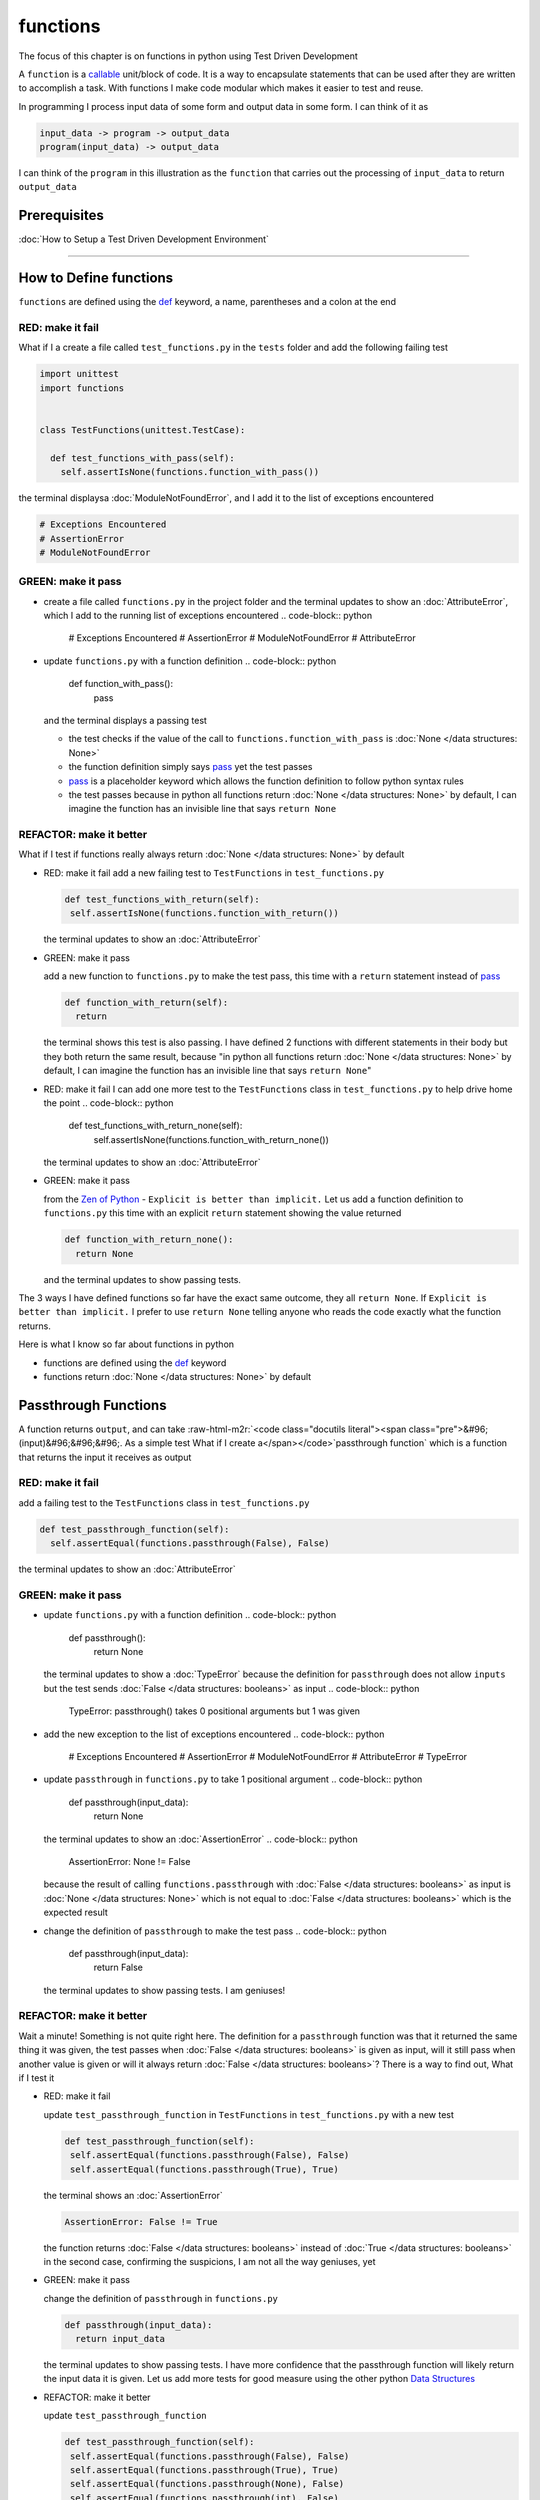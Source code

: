 functions
=========

The focus of this chapter is on functions in python using Test Driven Development

A ``function`` is a `callable <https://docs.python.org/3/glossary.html#term-callable>`_ unit/block of code. It is a way to encapsulate statements that can be used after they are written to accomplish a task. With functions I make code modular which makes it easier to test and reuse.

In programming I process input data of some form and output data in some form. I can think of it as

.. code-block:: python

    input_data -> program -> output_data
    program(input_data) -> output_data

I can think of the ``program`` in this illustration as the ``function`` that carries out the processing of ``input_data`` to return ``output_data``

Prerequisites
-------------


:doc:`How to Setup a Test Driven Development Environment`

----

How to Define functions
-----------------------

``functions`` are defined using the `def <https://docs.python.org/3/reference/lexical_analysis.html#keywords>`_ keyword, a name, parentheses and a colon at the end

RED: make it fail
^^^^^^^^^^^^^^^^^

What if I a create a file called ``test_functions.py`` in the ``tests`` folder and add the following failing test

.. code-block:: python

  import unittest
  import functions


  class TestFunctions(unittest.TestCase):

    def test_functions_with_pass(self):
      self.assertIsNone(functions.function_with_pass())

the terminal displaysa :doc:`ModuleNotFoundError`\ , and I add it to the list of exceptions encountered

.. code-block:: python

  # Exceptions Encountered
  # AssertionError
  # ModuleNotFoundError

GREEN: make it pass
^^^^^^^^^^^^^^^^^^^


* create a file called ``functions.py`` in the project folder and the terminal updates to show an :doc:`AttributeError`\ , which I add to the running list of exceptions encountered
  .. code-block:: python

    # Exceptions Encountered
    # AssertionError
    # ModuleNotFoundError
    # AttributeError

* update ``functions.py`` with a function definition
  .. code-block:: python

    def function_with_pass():
      pass
  and the terminal displays a passing test

  * the test checks if the value of the call to ``functions.function_with_pass`` is :doc:`None </data structures: None>`
  * the function definition simply says `pass <https://docs.python.org/3/reference/lexical_analysis.html#keywords>`_ yet the test passes
  * `pass <https://docs.python.org/3/reference/lexical_analysis.html#keywords>`_ is a placeholder keyword which allows the function definition to follow python syntax rules
  * the test passes because in python all functions return :doc:`None </data structures: None>` by default, I can imagine the function has an invisible line that says ``return None``

REFACTOR: make it better
^^^^^^^^^^^^^^^^^^^^^^^^

What if I test if functions really always return :doc:`None </data structures: None>` by default


*
  RED: make it fail
  add a new failing test to ``TestFunctions`` in ``test_functions.py``

  .. code-block:: python

      def test_functions_with_return(self):
       self.assertIsNone(functions.function_with_return())

  the terminal updates to show an :doc:`AttributeError`

*
  GREEN: make it pass

  add a new function to ``functions.py`` to make the test pass, this time with a ``return`` statement instead of `pass <https://docs.python.org/3/reference/lexical_analysis.html#keywords>`_

  .. code-block:: python

    def function_with_return(self):
      return

  the terminal shows this test is also passing. I have defined 2 functions with different statements in their body but they both return the same result, because "in python all functions return :doc:`None </data structures: None>` by default, I can imagine the function has an invisible line that says ``return None``"

* RED: make it fail
  I can add one more test to the ``TestFunctions`` class in ``test_functions.py`` to help drive home the point
  .. code-block:: python

      def test_functions_with_return_none(self):
       self.assertIsNone(functions.function_with_return_none())
  the terminal updates to show an :doc:`AttributeError`
*
  GREEN: make it pass

  from the `Zen of Python <https://peps.python.org/pep-0020/>`_ - ``Explicit is better than implicit.`` Let us add a function definition to ``functions.py`` this time with an explicit ``return`` statement showing the value returned

  .. code-block:: python

    def function_with_return_none():
      return None

  and the terminal updates to show passing tests.

The 3 ways I have defined functions so far have the exact same outcome, they all ``return None``. If ``Explicit is better than implicit.`` I prefer to use ``return None`` telling anyone who reads the code exactly what the function returns.

Here is what I know so far about functions in python


* functions are defined using the `def <https://docs.python.org/3/reference/lexical_analysis.html#keywords>`_ keyword
* functions return :doc:`None </data structures: None>` by default

Passthrough Functions
---------------------

A function returns ``output``, and can take :raw-html-m2r:`<code class="docutils literal"><span class="pre">&#96;(input)&#96;&#96;&#96;. As a simple test What if I create a</span></code>`\ passthrough function` which is a function that returns the input it receives as output

RED: make it fail
^^^^^^^^^^^^^^^^^

add a failing test to the ``TestFunctions`` class in ``test_functions.py``

.. code-block:: python

    def test_passthrough_function(self):
      self.assertEqual(functions.passthrough(False), False)

the terminal updates to show an :doc:`AttributeError`

GREEN: make it pass
^^^^^^^^^^^^^^^^^^^


* update ``functions.py`` with a function definition
  .. code-block:: python

    def passthrough():
      return None
  the terminal updates to show a :doc:`TypeError` because the definition for ``passthrough`` does not allow ``inputs`` but the test sends :doc:`False </data structures: booleans>` as input
  .. code-block:: python

    TypeError: passthrough() takes 0 positional arguments but 1 was given

* add the new exception to the list of exceptions encountered
  .. code-block:: python

    # Exceptions Encountered
    # AssertionError
    # ModuleNotFoundError
    # AttributeError
    # TypeError

* update ``passthrough`` in ``functions.py`` to take 1 positional argument
  .. code-block:: python

    def passthrough(input_data):
      return None
  the terminal updates to show an :doc:`AssertionError`
  .. code-block:: python

    AssertionError: None != False
  because the result of calling ``functions.passthrough`` with :doc:`False </data structures: booleans>` as input is :doc:`None </data structures: None>` which is not equal to :doc:`False </data structures: booleans>` which is the expected result
* change the definition of ``passthrough`` to make the test pass
  .. code-block:: python

    def passthrough(input_data):
      return False
  the terminal updates to show passing tests. I am geniuses!

REFACTOR: make it better
^^^^^^^^^^^^^^^^^^^^^^^^

Wait a minute! Something is not quite right here. The definition for a ``passthrough`` function was that it returned the same thing it was given, the test passes when :doc:`False </data structures: booleans>` is given as input, will it still pass when another value is given or will it always return :doc:`False </data structures: booleans>`? There is a way to find out, What if I test it


*
  RED: make it fail

  update ``test_passthrough_function`` in ``TestFunctions`` in ``test_functions.py``  with a new test

  .. code-block:: python

      def test_passthrough_function(self):
       self.assertEqual(functions.passthrough(False), False)
       self.assertEqual(functions.passthrough(True), True)

  the terminal shows an :doc:`AssertionError`

  .. code-block:: python

    AssertionError: False != True

  the function returns :doc:`False </data structures: booleans>` instead of :doc:`True </data structures: booleans>` in the second case, confirming the suspicions, I am not all the way geniuses, yet

*
  GREEN: make it pass

  change the definition of ``passthrough`` in ``functions.py``

  .. code-block:: python

    def passthrough(input_data):
      return input_data

  the terminal updates to show passing tests. I have more confidence that the passthrough function will likely return the input data it is given. Let us add more tests for good measure using the other python `Data Structures <./DATA_STRUCTURES.rst>`_

*
  REFACTOR: make it better

  update ``test_passthrough_function``

  .. code-block:: python

      def test_passthrough_function(self):
       self.assertEqual(functions.passthrough(False), False)
       self.assertEqual(functions.passthrough(True), True)
       self.assertEqual(functions.passthrough(None), False)
       self.assertEqual(functions.passthrough(int), False)
       self.assertEqual(functions.passthrough(str), False)
       self.assertEqual(functions.passthrough(tuple), False)
       self.assertEqual(functions.passthrough(list), False)
       self.assertEqual(functions.passthrough(set), False)
       self.assertEqual(functions.passthrough(dict), False)

  the terminal updates to show an :doc:`AssertionError` for each line until I make the input match the output, proving that the passthrough function I have defined returns the input it is given. Hooray! I am geniuses again

Functions with positional arguments
-----------------------------------

I can define the function to take in more than one input, For instance if I am writing a function to perform operations on 2 numbers as I do in :doc:`calculator`\ , the function has to be able to accept the 2 numbers it performs operations on

RED: make it fail
^^^^^^^^^^^^^^^^^

add a new test to ``test_functions.py``, replacing ``my_first_name`` and ``my_last_name`` with your first and last names

.. code-block:: python

    def test_functions_with_positional_arguments(self):
      self.assertEqual(
       functions.passthrough_with_positional_arguments(
         'my_first_name', 'my_last_name'
       ),
       ('my_first_name', 'my_last_name')
      )

the terminal updates to show an :doc:`AttributeError`

GREEN: make it pass
^^^^^^^^^^^^^^^^^^^


* update ``functions.py`` with the solution I know works from ``test_passthrough_function``
  .. code-block:: python

    def passthrough_with_positional_arguments(input_data):
      return input_data
  the terminal updates to show a :doc:`TypeError`
* change the signature of ``passthrough_with_positional_arguments`` to take in more than one argument
  .. code-block:: python

    def passthrough_with_positional_arguments(input_data, second_argument):
      return input_data
  the terminal updates to show an :doc:`AssertionError`
* update ``passthrough_with_positional_arguments`` to return the two arguments it receives
  .. code-block:: python

    def passthrough_with_positional_arguments(input_data, second_argument):
      return input_data, second_argument
  the terminal displays passing tests

REFACTOR: make it better
^^^^^^^^^^^^^^^^^^^^^^^^

How can I make this better?


* I called the first argument ``input_data`` and the second argument ``second_argument``. Technically, both arguments are input data, so I need a better name that is more descriptive, How can I make this better?
* modify the signature of ``passthrough_with_positional_arguments`` to use more descriptive names
  .. code-block:: python

    def passthrough_with_positional_arguments(first_argument, second_argument):
      return first_argument, second_argument
  I still have passing tests
* add another test to ensure that ``passthrough_with_positional_arguments`` outputs data in the order given. update ``test_functions_with_positional_arguments``
  .. code-block:: python

      def test_functions_with_positional_arguments(self):
       self.assertEqual(
         functions.passthrough_with_positional_arguments(
           'my_first_name', 'my_last_name'
         ),
         ('my_first_name', 'my_last_name')
       )
       self.assertEqual(
         functions.passthrough_with_positional_arguments(
           'my_last_name', 'my_first_name'
         ),
         ('my_first_name', 'my_last_name')
       )
  the terminal updates to show an :doc:`AssertionError`
* update the test to the correct output
  .. code-block:: python

      def test_functions_with_positional_arguments(self):
       self.assertEqual(
         functions.passthrough_with_positional_arguments(
           'my_first_name', 'my_last_name'
         ),
         ('my_first_name', 'my_last_name')
       )
       self.assertEqual(
         functions.passthrough_with_positional_arguments(
           'my_last_name', 'my_first_name'
         ),
         ('my_last_name', 'my_first_name')
       )
  the terminal updates to show passing tests
* the function only takes in 2 positional arguments, though there are scenarios where a function needs to take in more arguments. For instance, if I do not know the number of positional arguments that will be given before hand
* update ``test_functions_with_positional_arguments`` with tests for cases where the number of positional arguments received is not known
  .. code-block:: python

      def test_functions_with_positional_arguments(self):
       self.assertEqual(
         functions.passthrough_with_positional_arguments(
           'my_first_name', 'my_last_name'
         ),
         ('my_first_name', 'my_last_name')
       )
       self.assertEqual(
         functions.passthrough_with_positional_arguments(
           'my_last_name', 'my_first_name'
         ),
         ('my_last_name', 'my_first_name')
       )
       self.assertEqual(
         functions.passthrough_with_positional_arguments(
           0, 1, 2, 3
         ),
         (0, 1, 2, 3)
       )
       self.assertEqual(
         functions.passthrough_with_positional_arguments(
           bool, int, float, str, tuple, list, set, dict
         ),
         (bool, int, float, str, tuple, list, set, dict)
       )
  the terminal updates to show a :doc:`TypeError` because 2 positional arguments were expected by the function but 4 were given
* In python I can represent multiple arguments using a starred expression `see arbitrary argument lists <https://docs.python.org/3/tutorial/controlflow.html#arbitrary-argument-lists>`_. Let us update the signature of ``functions_with_positional_arguments`` with a starred expression to take in any number of arguments
  .. code-block:: python

    def passthrough_with_positional_arguments(*arguments):
      return arguments
  the terminal updates to show passing tests

Functions with keyword arguments
--------------------------------

There is an inherent problem with using positional arguments in functions. It requires the inputs to always be supplied in the correct sequence. If the program is dependent on that sequence, then it will behave in an unintended way when it receives input out of order. There is a way to ensure the function behaves correctly regardless of what order the user provides the input - Keyword Arguments

RED: make it fail
^^^^^^^^^^^^^^^^^

add a new test to ``test_functions.py``

.. code-block:: python

    def test_functions_with_keyword_arguments(self):
      self.assertEqual(
       functions.passthrough_with_keyword_arguments(
         first_name='my_first_name',
         last_name='my_last_name'
       ),
       ('my_first_name', 'my_last_name')
      )

the terminal updates to show an :doc:`AttributeError`

GREEN: make it pass
^^^^^^^^^^^^^^^^^^^


* add a function definition to ``functions.py``
  .. code-block:: python

    def passthrough_with_keyword_arguments():
      return None
  the terminal displays
  .. code-block:: python

    TypeError: passthrough_with_keyword_arguments() got an unexpected keyword argument 'first_name'

* alter the function signature to take in a positional argument
  .. code-block:: python

   def passthrough_with_keyword_arguments(first_name):
    return None
  the terminal prints out
  .. code-block:: python

   TypeError: passthrough_with_keyword_arguments() got an unexpected keyword argument 'last_name'

* update the function signature to take in another positional argument
  .. code-block:: python

    def passthrough_with_keyword_arguments(first_name, last_name):
      return None
  the terminal updates to show an :doc:`AssertionError`
* adjust the return statement to make the test pass
  .. code-block:: python

    def passthrough_with_keyword_arguments(first_name, last_name):
      return first_name, last_name
  Eureka! the terminal updates to show passing tests

REFACTOR: make it better
^^^^^^^^^^^^^^^^^^^^^^^^

So far ``passthrough_with_keyword_arguments`` looks the same as ``passthrough_with_positional_arguments`` did when it took in 2 positional arguments, I have not yet seen a difference between a ``positional argument`` and a ``keyword argument``


*
  add a test that puts the input data out of order to see if there is a difference

  .. code-block:: python

      def test_functions_with_keyword_arguments(self):
       self.assertEqual(
         functions.passthrough_with_keyword_arguments(
           first_name='my_first_name',
           last_name='my_last_name'
         ),
         ('my_first_name', 'my_last_name')
       )
       self.assertEqual(
         functions.passthrough_with_keyword_arguments(
           last_name='my_last_name',
           first_name='my_first_name'
         ),
         ('my_first_name', 'my_last_name')
       )

  the terminal updates to show passing tests. Unlike in ``test_functions_with_positional_arguments`` using the name when passing inputs, ensures the function always displays output in the right order regardless of the order in which the input data is given

  the function currently only takes in 2 keyword arguments. What if I wanted a function that can take in any number of keyword arguments? There is a starred expression for keyword arguments - ``**``.

*
  RED: make it fail
  add a test to ``test_functions_with_keyword_arguments``

  .. code-block:: python

      def test_functions_with_keyword_arguments(self):
       self.assertEqual(
         functions.passthrough_with_keyword_arguments(
           first_name='my_first_name',
           last_name='my_last_name'
         ),
         ('my_first_name', 'my_last_name')
       )
       self.assertEqual(
         functions.passthrough_with_keyword_arguments(
           last_name='my_last_name',
           first_name='my_first_name'
         ),
         ('my_first_name', 'my_last_name')
       )
       self.assertEqual(
         functions.passthrough_with_keyword_arguments(
           a=1, b=2, c=3, d=4
         ),
         {}
       )

  the terminal updates to show a :doc:`TypeError`

*
  GREEN: make it pass


  * change the signature of ``passthrough_with_keyword_arguments`` to accept any number of keyword arguments
  .. code-block:: python

    def passthrough_with_keyword_arguments(**keyword_arguments):
      return keyword_arguments
   the terminal updates to show an :doc:`AssertionError` for the previous test that was passing. I have introduced a regression - the new code has caused an old passing test to fail.
  * update the expected result of ``test_functions_with_keyword_arguments`` from the terminal's output
  .. code-block:: python

    def test_functions_with_keyword_arguments(self):
    self.assertEqual(
      functions.passthrough_with_keyword_arguments(
        first_name='my_first_name',
        last_name='my_last_name'
      ),
      {'first_name': 'my_first_name', 'last_name': 'my_last_name'}
    )
   the terminal updates to show an :doc:`AssertionError` for the next test that was passing. I have another regression
  * change the next test to make the output match the expectation
  .. code-block:: python

      def test_functions_with_keyword_arguments(self):
        self.assertEqual(
          functions.passthrough_with_keyword_arguments(
            first_name='my_first_name',
            last_name='my_last_name'
          ),
          {'first_name': 'my_first_name', 'last_name': 'my_last_name'}
        )
        self.assertEqual(
          functions.passthrough_with_keyword_arguments(
            last_name='my_last_name',
            first_name='my_first_name'
          ),
          {'first_name': 'my_first_name', 'last_name': 'my_last_name'}
        )
   the terminal updates to show an :doc:`AssertionError` for the last test I added
  * time to match the last test to the expected value in the comparison
  .. code-block:: python

    def test_functions_with_keyword_arguments(self):
    self.assertEqual(
      functions.passthrough_with_keyword_arguments(
        first_name='my_first_name',
        last_name='my_last_name'
      ),
      {'first_name': 'my_first_name', 'last_name': 'my_last_name'}
    )
    self.assertEqual(
      functions.passthrough_with_keyword_arguments(
        last_name='my_last_name',
        first_name='my_first_name'
      ),
      {'first_name': 'my_first_name', 'last_name': 'my_last_name'}
    )
    self.assertEqual(
      functions.passthrough_with_keyword_arguments(
        a=1, b=2, c=3, d=4
      ),
      {'a': 1, 'b': 2, 'c': 3, 'd': 4}
    )
   the terminal updates to show passing tests. I now know that keyword arguments are treated as :doc:`data structures: dictionaries` in python

*
  REFACTOR: make it better

  add one more test to ``test_functions_with_keyword_arguments`` to drill the lesson

  .. code-block:: python

      def test_functions_with_keyword_arguments(self):
       self.assertEqual(
         functions.passthrough_with_keyword_arguments(
           first_name='my_first_name',
           last_name='my_last_name'
         ),
         {'first_name': 'my_first_name', 'last_name': 'my_last_name'}
       )
       self.assertEqual(
         functions.passthrough_with_keyword_arguments(
           last_name='my_last_name',
           first_name='my_first_name'
         ),
         {'first_name': 'my_first_name', 'last_name': 'my_last_name'}
       )
       self.assertEqual(
         functions.passthrough_with_keyword_arguments(
           a=1, b=2, c=3, d=4
         ),
         {'a': 1, 'b': 2, 'c': 3, 'd': 4}
       )
       self.assertEqual(
         functions.passthrough_with_keyword_arguments(
           a_boolean=bool,
           an_integer=int,
           a_float=float,
           a_string=str,
           a_tuple=tuple,
           a_list=list,
           a_set=set,
           a_dictionary=dict
         ),
         {}
       )

  the terminal updates to show an :doc:`AssertionError` and I update the test with the right values to make the test pass

  .. code-block:: python

      self.assertEqual(
       functions.passthrough_with_keyword_arguments(
         a_boolean=bool,
         an_integer=int,
         a_float=float,
         a_string=str,
         a_tuple=tuple,
         a_list=list,
         a_set=set,
         a_dictionary=dict
       ),
       {
         'a_boolean': bool,
         'an_integer': int,
         'a_float': float,
         'a_string': str,
         'a_tuple': tuple,
         'a_list': list,
         'a_set': set,
         'a_dictionary': dict
       }
      )

Functions with positional and keyword arguments
-----------------------------------------------

I could also define functions to take in both positional arguments and keyword arguments

RED: make it fail
^^^^^^^^^^^^^^^^^

add a new failing test to ``test_functions.py``

.. code-block:: python

    def test_functions_with_positional_and_keyword_arguments(self):
      self.assertEqual(
       functions.accepts_positional_and_keyword_arguments(
         last_name='my_last_name', 'my_first_name'
       ),
       {}
      )

the terminal updates to show a ``SyntaxError`` because I put a positional argument after a keyword argument and I update the running list of exceptions encountered

.. code-block:: python

  # Exceptions Encountered
  # AssertionError
  # ModuleNotFoundError
  # AttributeError
  # TypeError
  # SyntaxError

GREEN: make it pass
^^^^^^^^^^^^^^^^^^^


* fix the order of arguments in ``test_functions_with_positional_and_keyword_arguments``
  .. code-block:: python

    def test_functions_with_positional_and_keyword_arguments(self):
      self.assertEqual(
       functions.accepts_positional_and_keyword_arguments('my_first_name', last_name='my_last_name'),
       {}
      )
  the terminal updates to show an :doc:`AttributeError`
* add a definition for the function to ``functions.py``
  .. code-block:: python

    def accepts_positional_and_keyword_arguments():
      return None
  the terminal updates to show a :doc:`TypeError`
  .. code-block:: python

    TypeError: accepts_positional_and_keyword_arguments() got an unexpected keyword argument 'last_name'

* modify the function signature to take in an argument
  .. code-block:: python

    def accepts_positional_and_keyword_arguments(last_name):
      return None
  the terminal updates to show another :doc:`TypeError`
  .. code-block:: python

    TypeError: accepts_positional_and_keyword_arguments() got multiple values for argument 'last_name'

* add another argument to the function signature
  .. code-block:: python

    def accepts_positional_and_keyword_arguments(last_name, first_name):
      return None
  the terminal shows the same error even though I have 2 different arguments. I need a way to let the program know which argument is positional and which is a keyword argument
* reorder the arguments in the signature
  .. code-block:: python

    def accepts_positional_and_keyword_arguments(first_name, last_name):
      return None
  the terminal updates to show an :doc:`AssertionError`
* edit the return statement to make the test pass
  .. code-block:: python

    def accepts_positional_and_keyword_arguments(first_name, last_name):
      return first_name, last_name
  the terminal updates the :doc:`AssertionError` with the values I just added
* modify ``test_functions_with_positional_and_keyword_arguments`` to make the results match the expectation
  .. code-block:: python

      def test_functions_with_positional_and_keyword_arguments(self):
       self.assertEqual(
         functions.accepts_positional_and_keyword_arguments(
           'my_first_name', last_name='my_last_name'
         ),
         ('my_first_name', 'my_last_name')
       )
  the terminal displays passing tests

REFACTOR: make it better
^^^^^^^^^^^^^^^^^^^^^^^^

Hold on a second. This looks exactly like what I did in ``test_functions_with_positional_arguments``. I cannot tell from the function signature which argument is positional and which is a keyword argument and do not want to wait for the function to fail when I send in values to figure it out


* change the function signature of ``accepts_positional_and_keyword_arguments`` to have a default value for the keyword argument
  .. code-block:: python

    def accepts_positional_and_keyword_arguments(first_name, last_name=None):
      return first_name, last_name
  all tests are still passing
* I did not add a default argument for ``first_name``, What if I test What would happen if I did
  .. code-block:: python

    def accepts_positional_and_keyword_arguments(first_name=None, last_name=None):
      return first_name, last_name
  I still have passing tests. It looks like python lets us use default arguments with no issues, and I can provide keyword arguments positionally without using the name. add another test to prove this
* add a test to ``test_functions_with_positional_and_keyword_arguments``
  .. code-block:: python

      def test_functions_with_positional_and_keyword_arguments(self):
       self.assertEqual(
         functions.accepts_positional_and_keyword_arguments(
           'my_first_name', last_name='my_last_name'
         ),
         ('my_first_name', 'my_last_name')
       )
       self.assertEqual(
         functions.accepts_positional_and_keyword_arguments(
           'my_first_name', 'my_last_name'
         ),
         ('my_first_name', 'my_last_name')
       )
  all the tests are still passing. The problem here is without the names the program is going to take the input data in the order I provide it so it is better to be explicit with the names because from the `Zen of Python <https://peps.python.org/pep-0020/>`_ ``Explicit is better than implicit.``
* add 2 tests, this time for an unknown number of positional and keyword arguments
  .. code-block:: python

    def test_functions_with_positional_and_keyword_arguments(self):
      self.assertEqual(
       functions.accepts_positional_and_keyword_arguments(
         'my_first_name', last_name='my_last_name'
       ),
       ('my_first_name', 'my_last_name')
      )
      self.assertEqual(
       functions.accepts_positional_and_keyword_arguments(
         'my_first_name', 'my_last_name'
       ),
       ('my_first_name', 'my_last_name')
      )
      self.assertEqual(
       functions.accepts_positional_and_keyword_arguments(),
       (None, None)
      )
      self.assertEqual(
       functions.accepts_positional_and_keyword_arguments(
         bool, int, float, str, tuple, list, set, dict,
         a_boolean=bool, an_integer=int, a_float=float,
         a_string=str, a_tuple=tuple, a_list=list,
         a_set=set, a_dictionary=dict
       ),
       ()
      )
  the terminal updates to show a :doc:`TypeError` because the function signature specifically only has two keyword arguments which are not provided in the call
* using what I know from previous tests I can alter the function to use starred expressions
  .. code-block:: python

    def accepts_positional_and_keyword_arguments(*args, **kwargs):
      return args, kwargs
  the terminal updates to show a failure for a previous passing test
  .. code-block:: python

      def test_functions_with_positional_and_keyword_arguments(self):
    >    self.assertEqual(
         functions.accepts_positional_and_keyword_arguments('my_first_name', last_name='my_last_name'),
         ('my_first_name', 'my_last_name')
       )
    E    AssertionError: Tuples differ: (('my_first_name',), {'last_name': 'my_last_name'}) != ('my_first_name', 'my_last_name')

* I will comment out the other tests for a bit, so I can focus on the failing test
  .. code-block:: python

      def test_functions_with_positional_and_keyword_arguments(self):
       self.assertEqual(
         functions.accepts_positional_and_keyword_arguments(
           'my_first_name', last_name='my_last_name'
         ),
         ('my_first_name', 'my_last_name')
       )
       # self.assertEqual(
       #  functions.accepts_positional_and_keyword_arguments(
       #    'my_first_name', 'my_last_name'
       #  ),
       #   (('my_first_name', 'last_name'), {})
       # )
       # self.assertEqual(
       #   functions.accepts_positional_and_keyword_arguments(),
       #   (None, None)
       # )
       # self.assertEqual(
       # functions.accepts_positional_and_keyword_arguments(
       #   bool, int, float, str, tuple, list, set, dict,a_boolean=bool, an_integer=int, a_float=float,a_string=str, a_tuple=tuple, a_list=list, a_set=set,
       #   a_dictionary=dict
       #   ),
       #   ()
       # )

* update the expected values in the test to make it pass
  .. code-block:: python

       self.assertEqual(
         functions.accepts_positional_and_keyword_arguments(
           'my_first_name', last_name='my_last_name'
         ),
         (('my_first_name',), {'last_name': 'my_last_name'})
       )
  the terminal updates to show tests passing, with the positional argument in parentheses and the keyword argument in curly braces
* uncomment the next test
  .. code-block:: python

       self.assertEqual(
         functions.accepts_positional_and_keyword_arguments(
           'my_first_name', 'my_last_name'
         ),
         (('my_first_name', 'last_name'), {})
       )
  the terminal updates to show
  .. code-block:: python

    >    self.assertEqual(
         functions.accepts_positional_and_keyword_arguments('my_first_name', 'my_last_name'),
         (('my_first_name', 'last_name'), {})
       )
    E    AssertionError: Tuples differ: (('my_first_name', 'my_last_name'), {}) != (('my_first_name', 'last_name'), {})

* update the test to make it pass with both positional arguments in parentheses and empty curly braces since there are no keyword arguments
  .. code-block:: python

       self.assertEqual(
         functions.accepts_positional_and_keyword_arguments(
           'my_first_name', 'my_last_name'
         ),
         (('my_first_name', 'my_last_name'), {})
       )
  the terminal updates to show passing tests
* uncomment the next test to see it fail
  .. code-block:: python

       self.assertEqual(
         functions.accepts_positional_and_keyword_arguments(),
         (None, None)
       )
  the terminal updates to show an :doc:`AssertionError`
  .. code-block:: python

    AssertionError: Tuples differ: ((), {}) != (None, None)

* update the test to make it pass with empty parentheses and curly braces as the expectation since no positional or keyword arguments were provided as inputs
  .. code-block:: python

       self.assertEqual(
         functions.accepts_positional_and_keyword_arguments(),
         ((), {})
       )

* uncomment the last test to see it fail and the terminal updates to show an :doc:`AssertionError`
  .. code-block:: python

    AssertionError: Tuples differ: ((<class 'bool'>, <class 'int'>, <class 'f[307 chars]t'>}) != ()

* update the test to make it pass
  .. code-block:: python

       self.assertEqual(
         functions.accepts_positional_and_keyword_arguments(
           bool, int, float, str, tuple, list, set, dict,
           a_boolean=bool, an_integer=int, a_float=float,
           a_string=str, a_tuple=tuple, a_list=list,
           a_set=set, a_dictionary=dict
         ),
         (
           (bool, int, float, str, tuple, list, set, dict,),
           {
            'a_boolean': bool,
            'an_integer': int,
            'a_float': float,
            'a_string': str,
            'a_tuple': tuple,
            'a_list': list,
            'a_set': set,
            'a_dictionary': dict
           }
         )
       )
  the terminal updates to show passing tests
* From what I have seen so far, in python

  * positional arguments are represented as :doc:`tuples` with parentheses - ``()``
  * keyword arguments are represented as :doc:`data structures: dictionaries` with curly braces - ``{}``
  * I can use ``*name`` to represent any number of positional arguments
  * I can use ``**name`` to represent any number of keyword arguments
  * I can define default values for arguments
  * positional arguments must come before keyword arguments

Singleton Functions
-------------------

A singleton function is a function that returns the same thing every time it is called.

RED: make it fail
^^^^^^^^^^^^^^^^^

add a test to ``test_functions.py``

.. code-block:: python

    def test_singleton_function(self):
      self.assertEqual(functions.singleton(), 'my_first_name')

the terminal updates to show an :doc:`AttributeError`

GREEN: make it pass
^^^^^^^^^^^^^^^^^^^

update ``functions.py`` to make it pass

.. code-block:: python

  def singleton():
    return 'my_first_name'

REFACTOR: make it better
^^^^^^^^^^^^^^^^^^^^^^^^

add a new test that checks if a singleton that accepts inputs returns the same value when it is given inputs


* update ``test_functions.py``
  .. code-block:: python

      def test_singleton_function_with_input(self):
       self.assertEqual(functions.singleton_with_input('Bob', 'James', 'Frank'), 'joe')
       self.assertEqual(functions.singleton_with_input('a', 2, 'c', 3), 'joe')
  the terminal updates to show an :doc:`AttributeError`
* add a function for ``singleton_with_inputs`` to ``functions.py`` to make the test pass
  .. code-block:: python

    def singleton_with_inputs(*args):
      return 'joe'

*WELL DONE!*
You now know


* that singleton functions return the same thing every time they are called
* that positional arguments are represented as :doc:`tuples` with parentheses - ``()``
* that keyword arguments are represented as :doc:`data structures: dictionaries` with curly braces - ``{}``
* how to write functions in python that can take in any number of positional or keyword arguments as inputs
* I can use ``*name`` to represent any number of positional arguments
* I can use ``**name`` to represent any number of keyword arguments
* I can define default values for arguments
* positional arguments must come before keyword arguments

Do you want to read more?


* `functions <https://docs.python.org/3/glossary.html#term-function>`_
* `methods <https://docs.python.org/3/glossary.html#term-method>`_
* `parameters <https://docs.python.org/3/glossary.html#term-parameter>`_
* `function definitions <https://docs.python.org/3/reference/compound_stmts.html#function-definitions>`_
* `nested scope <https://docs.python.org/3/glossary.html#term-nested-scope>`_
